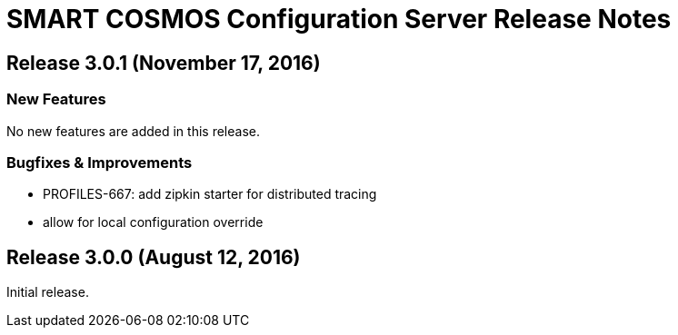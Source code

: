 = SMART COSMOS Configuration Server Release Notes

== Release 3.0.1 (November 17, 2016)

=== New Features

No new features are added in this release.

=== Bugfixes & Improvements

* PROFILES-667: add zipkin starter for distributed tracing
* allow for local configuration override

== Release 3.0.0 (August 12, 2016)

Initial release.
